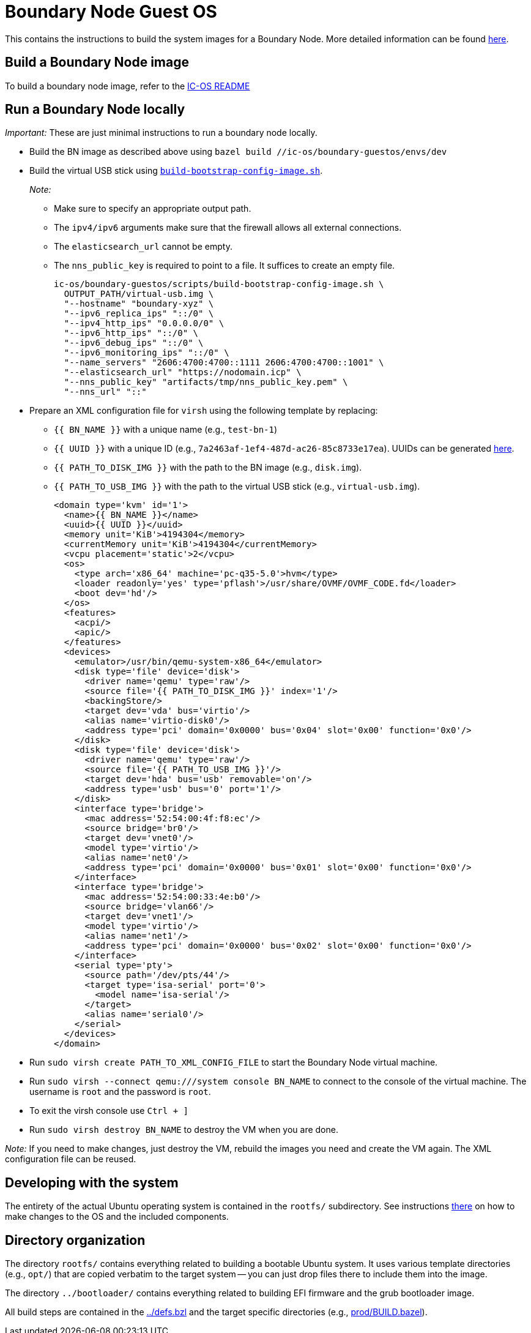 = Boundary Node Guest OS

This contains the instructions to build the system images for a Boundary Node. More detailed information can be found link:docs/README.adoc[here].

== Build a Boundary Node image

To build a boundary node image, refer to the link:../README.adoc[IC-OS README]

== Run a Boundary Node locally

_Important:_ These are just minimal instructions to run a boundary node locally.

* Build the BN image as described above using `bazel build //ic-os/boundary-guestos/envs/dev`

* Build the virtual USB stick using link:ic/ic-os/boundary-guestos/scripts/build-bootstrap-config-image.sh[`build-bootstrap-config-image.sh`].
+
_Note:_
+
** Make sure to specify an appropriate output path.
** The `ipv4/ipv6` arguments make sure that the firewall allows all external connections.
** The `elasticsearch_url` cannot be empty.
** The `nns_public_key` is required to point to a file. It suffices to create an empty file.
+
[source,shell]
ic-os/boundary-guestos/scripts/build-bootstrap-config-image.sh \
  OUTPUT_PATH/virtual-usb.img \
  "--hostname" "boundary-xyz" \
  "--ipv6_replica_ips" "::/0" \
  "--ipv4_http_ips" "0.0.0.0/0" \
  "--ipv6_http_ips" "::/0" \
  "--ipv6_debug_ips" "::/0" \
  "--ipv6_monitoring_ips" "::/0" \
  "--name_servers" "2606:4700:4700::1111 2606:4700:4700::1001" \
  "--elasticsearch_url" "https://nodomain.icp" \
  "--nns_public_key" "artifacts/tmp/nns_public_key.pem" \
  "--nns_url" "::"

* Prepare an XML configuration file for `virsh` using the following template by replacing:
** `{{ BN_NAME }}` with a unique name (e.g., `test-bn-1`)
** `{{ UUID }}` with a unique ID (e.g., `7a2463af-1ef4-487d-ac26-85c8733e17ea`). UUIDs can be generated link:https://www.uuidgenerator.net/version4[here].
** `{{ PATH_TO_DISK_IMG }}` with the path to the BN image (e.g., `disk.img`).
** `{{ PATH_TO_USB_IMG }}` with the path to the virtual USB stick (e.g., `virtual-usb.img`).
+
[source,xml]
<domain type='kvm' id='1'>
  <name>{{ BN_NAME }}</name>
  <uuid>{{ UUID }}</uuid>
  <memory unit='KiB'>4194304</memory>
  <currentMemory unit='KiB'>4194304</currentMemory>
  <vcpu placement='static'>2</vcpu>
  <os>
    <type arch='x86_64' machine='pc-q35-5.0'>hvm</type>
    <loader readonly='yes' type='pflash'>/usr/share/OVMF/OVMF_CODE.fd</loader>
    <boot dev='hd'/>
  </os>
  <features>
    <acpi/>
    <apic/>
  </features>
  <devices>
    <emulator>/usr/bin/qemu-system-x86_64</emulator>
    <disk type='file' device='disk'>
      <driver name='qemu' type='raw'/>
      <source file='{{ PATH_TO_DISK_IMG }}' index='1'/>
      <backingStore/>
      <target dev='vda' bus='virtio'/>
      <alias name='virtio-disk0'/>
      <address type='pci' domain='0x0000' bus='0x04' slot='0x00' function='0x0'/>
    </disk>
    <disk type='file' device='disk'>
      <driver name='qemu' type='raw'/>
      <source file='{{ PATH_TO_USB_IMG }}'/>
      <target dev='hda' bus='usb' removable='on'/>
      <address type='usb' bus='0' port='1'/>
    </disk>
    <interface type='bridge'>
      <mac address='52:54:00:4f:f8:ec'/>
      <source bridge='br0'/>
      <target dev='vnet0'/>
      <model type='virtio'/>
      <alias name='net0'/>
      <address type='pci' domain='0x0000' bus='0x01' slot='0x00' function='0x0'/>
    </interface>
    <interface type='bridge'>
      <mac address='52:54:00:33:4e:b0'/>
      <source bridge='vlan66'/>
      <target dev='vnet1'/>
      <model type='virtio'/>
      <alias name='net1'/>
      <address type='pci' domain='0x0000' bus='0x02' slot='0x00' function='0x0'/>
    </interface>
    <serial type='pty'>
      <source path='/dev/pts/44'/>
      <target type='isa-serial' port='0'>
        <model name='isa-serial'/>
      </target>
      <alias name='serial0'/>
    </serial>
  </devices>
</domain>

* Run `sudo virsh create PATH_TO_XML_CONFIG_FILE` to start the Boundary Node virtual machine.

* Run `sudo virsh --connect qemu:///system console BN_NAME` to connect to the console of the virtual machine. The username is `root` and the password is `root`.

* To exit the virsh console use `Ctrl + ]`

* Run `sudo virsh destroy BN_NAME` to destroy the VM when you are done.

_Note:_ If you need to make changes, just destroy the VM, rebuild the images you need and create the VM again. The XML configuration file can be reused.

== Developing with the system

The entirety of the actual Ubuntu operating system is contained in the
`rootfs/` subdirectory. See instructions link:rootfs/README.adoc[there] on how to
make changes to the OS and the included components.

== Directory organization

The directory `rootfs/` contains everything related to building a bootable Ubuntu system. It uses various template
directories (e.g., `opt/`) that are copied verbatim to the target system -- you can just drop files there to
include them into the image.

The directory `../bootloader/` contains everything related to building EFI firmware and the grub bootloader image.

All build steps are contained in the link:../defs.bzl[../defs.bzl] and the target specific directories (e.g., link:prod/BUILD.bazel[prod/BUILD.bazel]).
